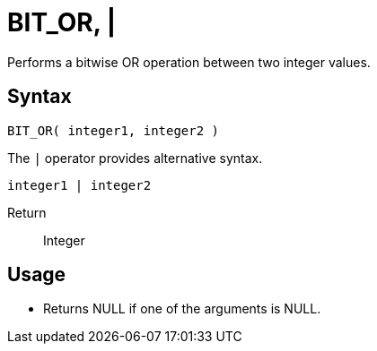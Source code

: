 ////
Licensed to the Apache Software Foundation (ASF) under one
or more contributor license agreements.  See the NOTICE file
distributed with this work for additional information
regarding copyright ownership.  The ASF licenses this file
to you under the Apache License, Version 2.0 (the
"License"); you may not use this file except in compliance
with the License.  You may obtain a copy of the License at
  http://www.apache.org/licenses/LICENSE-2.0
Unless required by applicable law or agreed to in writing,
software distributed under the License is distributed on an
"AS IS" BASIS, WITHOUT WARRANTIES OR CONDITIONS OF ANY
KIND, either express or implied.  See the License for the
specific language governing permissions and limitations
under the License.
////
= BIT_OR, | 

Performs a bitwise OR operation between two integer values.

== Syntax
----
BIT_OR( integer1, integer2 )
----
The `|` operator provides alternative syntax.
----
integer1 | integer2
----

Return:: Integer

== Usage

* Returns NULL if one of the arguments is NULL.
